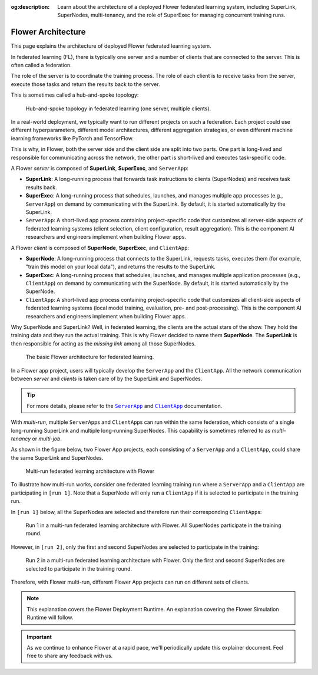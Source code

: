 :og:description: Learn about the architecture of a deployed Flower federated learning system, including SuperLink, SuperNodes, multi-tenancy, and the role of SuperExec for managing concurrent training runs.
.. meta::
    :description: Learn about the architecture of a deployed Flower federated learning system, including SuperLink, SuperNodes, multi-tenancy, and the role of SuperExec for managing concurrent training runs.

Flower Architecture
===================

This page explains the architecture of deployed Flower federated learning system.

In federated learning (FL), there is typically one server and a number of clients that
are connected to the server. This is often called a federation.

The role of the server is to coordinate the training process. The role of each client is
to receive tasks from the server, execute those tasks and return the results back to the
server.

This is sometimes called a hub-and-spoke topology:

.. image:: ./_static/flower-architecture-hub-and-spoke-light.svg
    :width: 400
    :alt: Hub-and-spoke topology in federated learning
    :class: no-scaled-link only-light

.. figure:: ./_static/flower-architecture-hub-and-spoke-dark.svg
    :width: 400
    :alt: Hub-and-spoke topology in federated learning (dark theme)
    :class: no-scaled-link only-dark

    Hub-and-spoke topology in federated learning (one server, multiple clients).

In a real-world deployment, we typically want to run different projects on such a
federation. Each project could use different hyperparameters, different model
architectures, different aggregation strategies, or even different machine learning
frameworks like PyTorch and TensorFlow.

This is why, in Flower, both the server side and the client side are split into two
parts. One part is long-lived and responsible for communicating across the network, the
other part is short-lived and executes task-specific code.

A Flower *server* is composed of **SuperLink**, **SuperExec**, and ``ServerApp``:

- **SuperLink**: A long-running process that forwards task instructions to clients
  (SuperNodes) and receives task results back.
- **SuperExec**: A long-running process that schedules, launches, and manages multiple
  app processes (e.g., ``ServerApp``) on demand by communicating with the SuperLink. By
  default, it is started automatically by the SuperLink.
- ``ServerApp``: A short-lived app process containing project-specific code that
  customizes all server-side aspects of federated learning systems (client selection,
  client configuration, result aggregation). This is the component AI researchers and
  engineers implement when building Flower apps.

A Flower *client* is composed of **SuperNode**, **SuperExec**, and ``ClientApp``:

- **SuperNode**: A long-running process that connects to the SuperLink, requests tasks,
  executes them (for example, "train this model on your local data"), and returns the
  results to the SuperLink.
- **SuperExec**: A long-running process that schedules, launches, and manages multiple
  application processes (e.g., ``ClientApp``) on demand by communicating with the
  SuperNode. By default, it is started automatically by the SuperNode.
- ``ClientApp``: A short-lived app process containing project-specific code that
  customizes all client-side aspects of federated learning systems (local model
  training, evaluation, pre- and post-processing). This is the component AI researchers
  and engineers implement when building Flower apps.

Why SuperNode and SuperLink? Well, in federated learning, the clients are the actual
stars of the show. They hold the training data and they run the actual training. This is
why Flower decided to name them **SuperNode**. The **SuperLink** is then responsible for
acting as the *missing link* among all those SuperNodes.

.. image:: ./_static/flower-architecture-basic-architecture-light.svg
    :width: 600
    :alt: Basic Flower architecture
    :class: no-scaled-link only-light

.. figure:: ./_static/flower-architecture-basic-architecture-dark.svg
    :width: 600
    :alt: Basic Flower architecture (dark theme)
    :class: no-scaled-link only-dark

    The basic Flower architecture for federated learning.

In a Flower app project, users will typically develop the ``ServerApp`` and the
``ClientApp``. All the network communication between *server* and *clients* is taken
care of by the SuperLink and SuperNodes.

.. tip::

    For more details, please refer to the |serverapp_link|_ and |clientapp_link|_
    documentation.

With *multi-run*, multiple ``ServerApp``\s and ``ClientApp``\s can run within the same
federation, which consists of a single long-running SuperLink and multiple long-running
SuperNodes. This capability is sometimes referred to as *multi-tenancy* or *multi-job*.

As shown in the figure below, two Flower App projects, each consisting of a
``ServerApp`` and a ``ClientApp``, could share the same SuperLink and SuperNodes.

.. image:: ./_static/flower-architecture-multi-run-light.svg
    :width: 600
    :alt: Multi-run federated learning architecture
    :class: no-scaled-link only-light

.. figure:: ./_static/flower-architecture-multi-run-dark.svg
    :width: 600
    :alt: Multi-run federated learning architecture (dark theme)
    :class: no-scaled-link only-dark

    Multi-run federated learning architecture with Flower

To illustrate how multi-run works, consider one federated learning training run where a
``ServerApp`` and a ``ClientApp`` are participating in ``[run 1]``. Note that a
SuperNode will only run a ``ClientApp`` if it is selected to participate in the training
run.

In ``[run 1]`` below, all the SuperNodes are selected and therefore run their
corresponding ``ClientApp``\s:

.. image:: ./_static/flower-architecture-multi-run-1-light.svg
    :width: 600
    :alt: Multi-tenancy federated learning architecture - Run 1
    :class: no-scaled-link only-light

.. figure:: ./_static/flower-architecture-multi-run-1-dark.svg
    :width: 600
    :alt: Multi-tenancy federated learning architecture - Run 1 (dark theme)
    :class: no-scaled-link only-dark

    Run 1 in a multi-run federated learning architecture with Flower. All SuperNodes
    participate in the training round.

However, in ``[run 2]``, only the first and second SuperNodes are selected to
participate in the training:

.. image:: ./_static/flower-architecture-multi-run-2-light.svg
    :width: 600
    :alt: Multi-tenancy federated learning architecture - Run 2
    :class: no-scaled-link only-light

.. figure:: ./_static/flower-architecture-multi-run-2-dark.svg
    :width: 600
    :alt: Multi-tenancy federated learning architecture - Run 2 (dark theme)
    :class: no-scaled-link only-dark

    Run 2 in a multi-run federated learning architecture with Flower. Only the first and
    second SuperNodes are selected to participate in the training round.

Therefore, with Flower multi-run, different Flower App projects can run on different
sets of clients.

.. note::

    This explanation covers the Flower Deployment Runtime. An explanation covering the
    Flower Simulation Runtime will follow.

.. important::

    As we continue to enhance Flower at a rapid pace, we'll periodically update this
    explainer document. Feel free to share any feedback with us.

.. |clientapp_link| replace:: ``ClientApp``

.. |serverapp_link| replace:: ``ServerApp``

.. _clientapp_link: ref-api/flwr.client.ClientApp.html

.. _serverapp_link: ref-api/flwr.server.ServerApp.html
